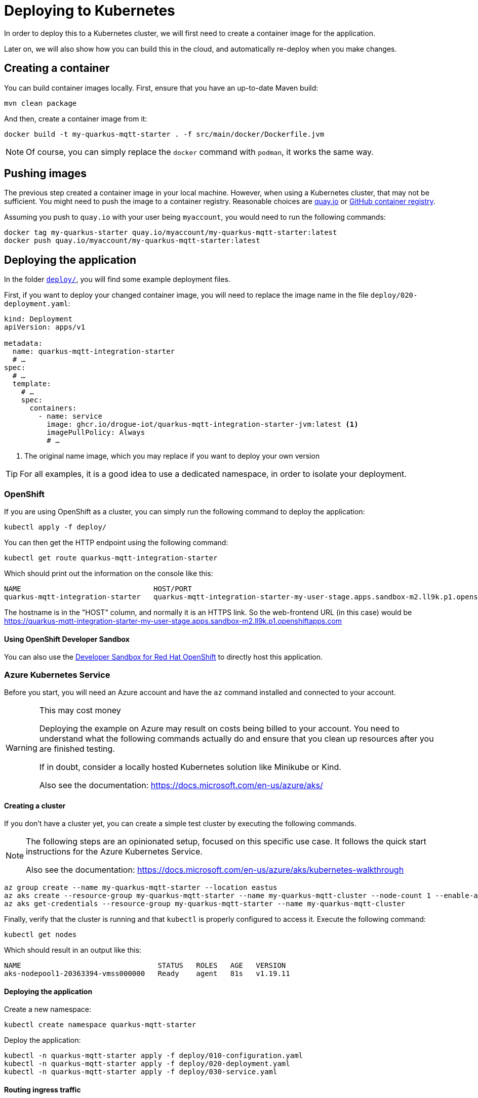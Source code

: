 = Deploying to Kubernetes

In order to deploy this to a Kubernetes cluster, we will first need to create a container image for the application.

Later on, we will also show how you can build this in the cloud, and automatically re-deploy when you make changes.

== Creating a container

You can build container images locally. First, ensure that you have an up-to-date Maven build:

[source]
----
mvn clean package
----

And then, create a container image from it:

[source]
----
docker build -t my-quarkus-mqtt-starter . -f src/main/docker/Dockerfile.jvm
----

NOTE: Of course, you can simply replace the `docker` command with `podman`, it works the same way.

== Pushing images

The previous step created a container image in your local machine. However, when using a Kubernetes cluster, that may
not be sufficient. You might need to push the image to a container registry. Reasonable choices are https://quay.io[quay.io]
or https://github.blog/2020-09-01-introducing-github-container-registry/[GitHub container registry].

Assuming you push to `quay.io` with your user being `myaccount`, you would need to run the following commands:

[source]
----
docker tag my-quarkus-starter quay.io/myaccount/my-quarkus-mqtt-starter:latest
docker push quay.io/myaccount/my-quarkus-mqtt-starter:latest
----

== Deploying the application

In the folder https://github.com/drogue-iot/quarkus-mqtt-integration-starter/tree/main/deploy[`deploy/`], you will find
some example deployment files.

First, if you want to deploy your changed container image, you will need to replace the image name in the file
`deploy/020-deployment.yaml`:

[source,yaml]
----
kind: Deployment
apiVersion: apps/v1

metadata:
  name: quarkus-mqtt-integration-starter
  # …
spec:
  # …
  template:
    # …
    spec:
      containers:
        - name: service
          image: ghcr.io/drogue-iot/quarkus-mqtt-integration-starter-jvm:latest <1>
          imagePullPolicy: Always
          # …
----

<1> The original name image, which you may replace if you want to deploy your own version

TIP: For all examples, it is a good idea to use a dedicated namespace, in order to isolate your deployment.

=== OpenShift

If you are using OpenShift as a cluster, you can simply run the following command to deploy the application:

[source,bash]
----
kubectl apply -f deploy/
----

You can then get the HTTP endpoint using the following command:

[source,bash]
----
kubectl get route quarkus-mqtt-integration-starter
----

Which should print out the information on the console like this:

[source]
----
NAME                               HOST/PORT                                                                                     PATH   SERVICES                           PORT   TERMINATION     WILDCARD
quarkus-mqtt-integration-starter   quarkus-mqtt-integration-starter-my-user-stage.apps.sandbox-m2.ll9k.p1.openshiftapps.com          quarkus-mqtt-integration-starter   http   edge/Redirect   None
----

The hostname is in the "HOST" column, and normally it is an HTTPS link. So the web-frontend URL (in this case)
would be https://quarkus-mqtt-integration-starter-my-user-stage.apps.sandbox-m2.ll9k.p1.openshiftapps.com

==== Using OpenShift Developer Sandbox

You can also use the https://developers.redhat.com/developer-sandbox[Developer Sandbox for Red Hat OpenShift] to
directly host this application.

=== Azure Kubernetes Service

Before you start, you will need an Azure account and have the `az` command installed and connected to your account.

[WARNING]
.This may cost money
====
Deploying the example on Azure may result on costs being billed to your account. You need to understand
what the following commands actually do and ensure that you clean up resources after you are finished testing.

If in doubt, consider a locally hosted Kubernetes solution like Minikube or Kind.

Also see the documentation: https://docs.microsoft.com/en-us/azure/aks/
====

==== Creating a cluster

If you don't have a cluster yet, you can create a simple test cluster by executing the following commands.

[NOTE]
====
The following steps are an opinionated setup, focused on this specific use case. It follows the quick start
instructions for the Azure Kubernetes Service.

Also see the documentation: https://docs.microsoft.com/en-us/azure/aks/kubernetes-walkthrough
====

[source,bash]
----
az group create --name my-quarkus-mqtt-starter --location eastus
az aks create --resource-group my-quarkus-mqtt-starter --name my-quarkus-mqtt-cluster --node-count 1 --enable-addons monitoring,http_application_routing --generate-ssh-keys
az aks get-credentials --resource-group my-quarkus-mqtt-starter --name my-quarkus-mqtt-cluster
----

Finally, verify that the cluster is running and that `kubectl` is properly configured to access it. Execute the following
command:

[source,bash]
----
kubectl get nodes
----

Which should result in an output like this:

[source]
----
NAME                                STATUS   ROLES   AGE   VERSION
aks-nodepool1-20363394-vmss000000   Ready    agent   81s   v1.19.11
----

==== Deploying the application

Create a new namespace:

[source,bash]
----
kubectl create namespace quarkus-mqtt-starter
----

Deploy the application:

[source,bash]
----
kubectl -n quarkus-mqtt-starter apply -f deploy/010-configuration.yaml
kubectl -n quarkus-mqtt-starter apply -f deploy/020-deployment.yaml
kubectl -n quarkus-mqtt-starter apply -f deploy/030-service.yaml
----

==== Routing ingress traffic

[source,bash]
----
az aks show --resource-group my-quarkus-mqtt-starter --name my-quarkus-mqtt-cluster --query addonProfiles.httpApplicationRouting.config.HTTPApplicationRoutingZoneName -o table
----

This should print out the cluster's domain name:

[source]
----
Result
-------------------------------------
d578cb0564094cf8979c.eastus.aksapp.io <1>
----
<1> Cluster DNS name

Create a new ingress using:

[source]
----
kubectl apply -f - <<EOF
kind: Ingress
apiVersion: networking.k8s.io/v1
metadata:
  namespace: quarkus-mqtt-starter
  name: web-frontend
  annotations:
    kubernetes.io/ingress.class: addon-http-application-routing
spec:
  rules:
    - host: web-frontend.d578cb0564094cf8979c.eastus.aksapp.io <1>
      http:
        paths:
          - path: /
            pathType: Prefix
            backend:
              service:
                name: quarkus-mqtt-integration-starter
                port:
                  name: http
EOF
----
<1> A combination of `web-frontend.` plus the cluster domain name from before.

The link to the web-frontend is (in this case): http://web-frontend.d578cb0564094cf8979c.eastus.aksapp.io

==== Clean up

If you created a cluster in an earlier step, you should clean it up by deleting the resource group.

WARNING: The following command will delete the whole resource group without asking for confirmation. Ensure that this
is really what you want to do.

[source,bash]
----
az group delete --name my-quarkus-mqtt-starter --yes
----

NOTE: To avoid unexpected charges, manually double check that all resources have indeed been cleaned up.

=== Any other Kubernetes

For any other Kubernetes, you will need some kind of Ingress controller, and need to map the ingress traffic to
the application `Service`. Since this is very difference between different Kubernetes providers, it is hard to give
a reasonable example.

== What's next?

We deployed the application into a Kubernetes cluster, and have it running and processing our data there.

Of course, you can start making changes already. If you wait for the next chapter, you might see how you can make this
process a bit simpler.
